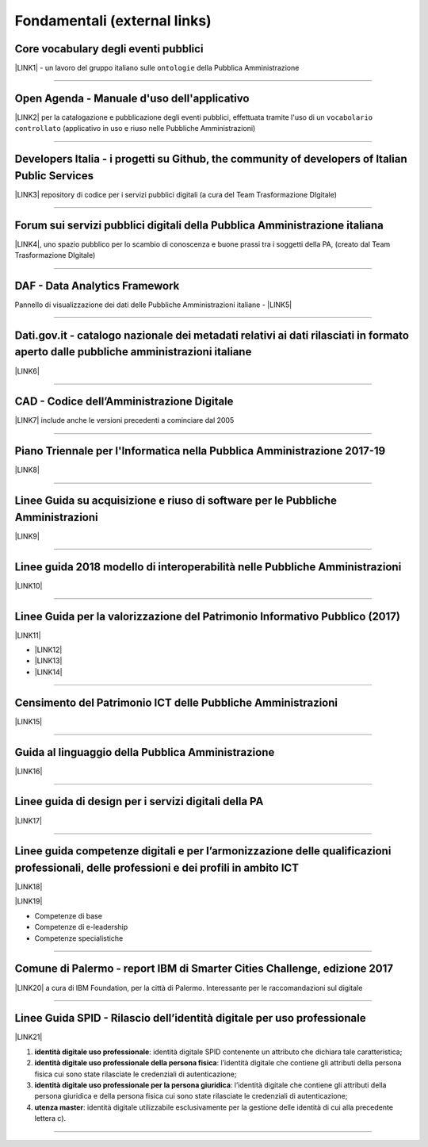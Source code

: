 
.. _h15e1f34031417434493a55661723:

Fondamentali (external links)
#############################

.. _h7f37505a6b283765633f1437b4b615d:

Core vocabulary degli eventi pubblici
*************************************

\ |LINK1|\  - un lavoro del gruppo italiano sulle ``ontologie`` della Pubblica Amministrazione

--------

.. _h0237776314b3c14416597f2520433f:

Open Agenda - Manuale d'uso dell'applicativo
********************************************

\ |LINK2|\  per la catalogazione e pubblicazione degli eventi pubblici, effettuata tramite l'uso di un ``vocabolario controllato`` (applicativo in uso e riuso nelle Pubbliche Amministrazioni)

--------

.. _h2566d2644556c3b6358635c6a5f22:

Developers Italia - i progetti su Github, the community of developers of Italian Public Services
************************************************************************************************

\ |LINK3|\  repository di codice per i servizi pubblici digitali (a cura del Team Trasformazione DIgitale)

--------

.. _h1b7ed17756a5a6b1e14840e6c3d:

Forum sui servizi pubblici digitali della Pubblica Amministrazione italiana
***************************************************************************

\ |LINK4|\ , uno spazio pubblico per lo scambio di conoscenza e buone prassi tra i soggetti della PA, (creato dal Team Trasformazione DIgitale)

--------

.. _h30c8061751c43e6795b7f6b7a336f:

DAF - Data Analytics Framework
******************************

Pannello di visualizzazione dei dati delle Pubbliche Amministrazioni italiane - \ |LINK5|\ 

--------

.. _h34466161268165634c7b1c4a334473:

Dati.gov.it - catalogo nazionale dei metadati relativi ai dati rilasciati in formato aperto dalle pubbliche amministrazioni italiane
************************************************************************************************************************************

\ |LINK6|\  

--------

.. _h52155876211714f6944465066552a4b:

CAD - Codice dell’Amministrazione Digitale
******************************************

\ |LINK7|\  include anche le versioni precedenti a cominciare dal 2005

--------

.. _h1a702217162d7f3475781964c4a1d44:

Piano Triennale per l'Informatica nella Pubblica Amministrazione 2017-19
************************************************************************

\ |LINK8|\  

--------

.. _h14614f513b7a3367673b534d56445240:

Linee Guida su acquisizione e riuso di software per le Pubbliche Amministrazioni
********************************************************************************

\ |LINK9|\ 

--------

.. _h415f6f1026481e236e774c3c2651618:

Linee guida 2018 modello di interoperabilità nelle Pubbliche Amministrazioni
****************************************************************************

\ |LINK10|\ 

--------

.. _h22b14804133193668465b80e2a5d:

Linee Guida per la valorizzazione del Patrimonio Informativo Pubblico (2017)
****************************************************************************

\ |LINK11|\ 

* \ |LINK12|\ 

* \ |LINK13|\  

* \ |LINK14|\ 

--------

.. _h03175641c527c403e5c5c3b2d3a911:

Censimento del Patrimonio ICT delle Pubbliche Amministrazioni
*************************************************************

\ |LINK15|\  

--------

.. _hc7a246a51497a4d513477a143de74:

Guida al linguaggio della Pubblica Amministrazione
**************************************************

\ |LINK16|\  

--------

.. _h5e325d1c457764d5d552b5d43642f1f:

Linee guida di design per i servizi digitali della PA
*****************************************************

\ |LINK17|\ 

 

--------

.. _h51340204d40f21207d69516f225c48:

Linee guida competenze digitali e per l’armonizzazione delle qualificazioni professionali, delle professioni e dei profili in ambito ICT 
*****************************************************************************************************************************************

\ |LINK18|\   

\ |LINK19|\  

* Competenze di base

* Competenze di e-leadership

* Competenze specialistiche

--------

.. _h443263611e23602337a384f6e236320:

Comune di Palermo - report IBM di Smarter Cities Challenge, edizione 2017
*************************************************************************

\ |LINK20|\  a cura di IBM Foundation, per la città di Palermo. Interessante per le raccomandazioni sul digitale

--------

.. _h7667196b667727314f214f7a242de4f:

Linee Guida SPID - Rilascio dell’identità digitale per uso professionale
************************************************************************

\ |LINK21|\ 

#. \ |STYLE0|\ : identità digitale SPID contenente un attributo che dichiara tale caratteristica;

#. \ |STYLE1|\ : l’identità digitale che contiene gli attributi della persona fisica cui sono state rilasciate le credenziali di autenticazione;

#. \ |STYLE2|\ : l’identità digitale che contiene gli attributi della persona giuridica e della persona fisica cui sono state rilasciate le credenziali di autenticazione;

#. \ |STYLE3|\ : identità digitale utilizzabile esclusivamente per la gestione delle identità di cui alla precedente lettera c).

--------

.. _h2c1d74277104e41780968148427e:





.. bottom of content


.. |STYLE0| replace:: **identità digitale uso professionale**

.. |STYLE1| replace:: **identità digitale uso professionale della persona fisica**

.. |STYLE2| replace:: **identità digitale uso professionale per la persona giuridica**

.. |STYLE3| replace:: **utenza master**


.. |LINK1| raw:: html

    <a href="http://content-classes.readthedocs.io/it/latest/docs/Eventi%20pubblici%20(CPEV-AP_IT).html" target="_blank">Classi di contenuti</a>

.. |LINK2| raw:: html

    <a href="http://manuale-openagenda.readthedocs.io" target="_blank">Manuale</a>

.. |LINK3| raw:: html

    <a href="https://github.com/italia" target="_blank">Github</a>

.. |LINK4| raw:: html

    <a href="https://forum.italia.it/" target="_blank">Forum</a>

.. |LINK5| raw:: html

    <a href="https://dataportal.daf.teamdigitale.it/dataset/search" target="_blank">DAF</a>

.. |LINK6| raw:: html

    <a href="https://www.dati.gov.it/" target="_blank">www.dati.gov.it</a>

.. |LINK7| raw:: html

    <a href="https://cad.readthedocs.io/it/v2017-12-13/" target="_blank">Versione v2017-12-13</a>

.. |LINK8| raw:: html

    <a href="https://pianotriennale-ict.readthedocs.io/it/latest/index.html" target="_blank">Piano</a>

.. |LINK9| raw:: html

    <a href="http://lg-acquisizione-e-riuso-software-per-la-pa.readthedocs.io/it/latest/" target="_blank">Linee Guida</a>

.. |LINK10| raw:: html

    <a href="http://lg-modellointeroperabilita.readthedocs.io/it/latest/index.html" target="_blank">Linee Guida</a>

.. |LINK11| raw:: html

    <a href="http://lg-patrimonio-pubblico.readthedocs.io" target="_blank">Linee Guida</a>

.. |LINK12| raw:: html

    <a href="https://linee-guida-cataloghi-dati-profilo-dcat-ap-it.readthedocs.io/it/latest/" target="_blank">Linee guida per i cataloghi dati</a>

.. |LINK13| raw:: html

    <a href="http://pianotri-schede-bdin.readthedocs.io/en/latest/" target="_blank">Schede descrittive delle basi dati di interesse nazionale</a>

.. |LINK14| raw:: html

    <a href="http://elenco-basi-di-dati-chiave.readthedocs.io/it/latest/" target="_blank">Elenco delle basi dati chiave</a>

.. |LINK15| raw:: html

    <a href="https://censimentoict.italia.it" target="_blank">censimentoict.italia.it</a>

.. |LINK16| raw:: html

    <a href="http://guida-linguaggio-pubblica-amministrazione.readthedocs.io" target="_blank">guida-linguaggio-pubblica-amministrazione.readthedocs.io</a>

.. |LINK17| raw:: html

    <a href="http://design-italia.readthedocs.io" target="_blank">linee guida design servizi digitali PA</a>

.. |LINK18| raw:: html

    <a href="http://lg-competenzedigitali.readthedocs.io" target="_blank">lg-competenzedigitali.readthedocs.io</a>

.. |LINK19| raw:: html

    <a href="http://competenze-digitali-docs.readthedocs.io" target="_blank">competenze-digitali-docs.readthedocs.io</a>

.. |LINK20| raw:: html

    <a href="https://palermo-smarter-city-challenge-2017-ibm.readthedocs.io" target="_blank">Report</a>

.. |LINK21| raw:: html

    <a href="https://lg-spid-rilascio-identita-digitale-uso-professionale.readthedocs.io" target="_blank">linee guida</a>


